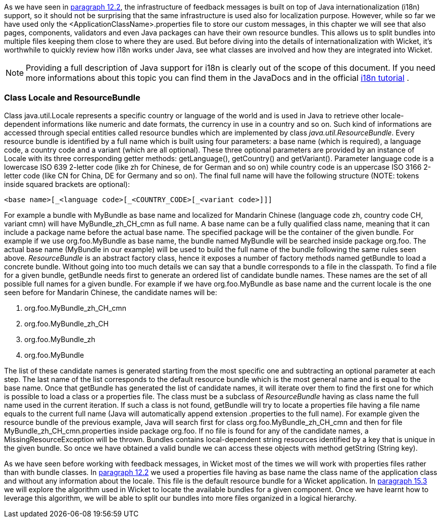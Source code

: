 


As we have seen in <<forms2.adoc#form-validation-and-feedback-messages,paragraph 12.2>>, the infrastructure of feedback messages is built on top of Java internationalization (i18n) support, so it should not be surprising that the same infrastructure is used also for localization purpose. However, while so far we have used only the <ApplicationClassName>.properties file to store our custom messages, in this chapter we will see that also pages, components, validators and even Java packages can have their own resource bundles. This allows us to split bundles into multiple files keeping them close to where they are used. But before diving into the details of internationalization with Wicket, it's worthwhile to quickly review how i18n works under Java, see what classes are involved and how they are integrated into Wicket.

NOTE: Providing a full description of Java support for i18n is clearly out of the scope of this document. If you need more informations about this topic you can find them in the JavaDocs and in the official  http://docs.oracle.com/javase/tutorial/i18n/index.html[i18n tutorial] .

=== Class Locale and ResourceBundle

Class java.util.Locale represents a specific country or language of the world and is used in Java to retrieve other locale-dependent informations like numeric and date formats, the currency in use in a country and so on. Such kind of informations are accessed through special entities called resource bundles which are implemented by class _java.util.ResourceBundle_. Every resource bundle is identified by a full name which is built using four parameters: a base name (which is required), a language code, a country code and a variant (which are all optional). These three optional parameters are provided by an instance of Locale with its three corresponding getter methods: getLanguage(), getCountry() and getVariant(). Parameter language code is a lowercase ISO 639 2-letter code (like zh for Chinese, de for German and so on) while country code is an uppercase ISO 3166 2-letter code (like CN for China, DE for Germany and so on). The final full name will have the following structure (NOTE: tokens inside squared brackets are optional):

[source,java]
----
<base name>[_<language code>[_<COUNTRY_CODE>[_<variant code>]]]
----

For example a bundle with MyBundle as base name and localized for Mandarin Chinese (language code zh, country code CH, variant cmn) will have MyBundle_zh_CH_cmn as full name. A base name can be a fully qualified class name, meaning that it can include a package name before the actual base name. The specified package will be the container of the given bundle. For example if we use org.foo.MyBundle as base name, the bundle named MyBundle will be searched inside package org.foo. The actual base name (MyBundle in our example) will be used to build the full name of the bundle following the same rules seen above.
_ResourceBundle_ is an abstract factory class, hence it exposes a number of factory methods named  getBundle to load a concrete bundle. Without going into too much details we can say that a bundle corresponds to a file in the classpath. To find a file for a given bundle, getBundle needs first to generate an ordered list of candidate bundle names. These names are the set of all possible full names for a given bundle. For example if we have org.foo.MyBundle as base name and the current locale is the one seen before for Mandarin Chinese, the candidate names will be:

1. org.foo.MyBundle_zh_CH_cmn
2. org.foo.MyBundle_zh_CH
3. org.foo.MyBundle_zh
4. org.foo.MyBundle

The list of these candidate names is generated starting from the most specific one and subtracting an optional parameter at each step. The last name of the list corresponds to the default resource bundle which is the most general name and is equal to the base name. Once that getBundle has generated the list of candidate names, it will iterate over them to find the first one for which is possible to load a class or a properties file. The class must be a subclass of _ResourceBundle_ having as class name the full name used in the current iteration. If such a class is not found, getBundle will try to locate a properties file having a file name equals to the current full name (Java will automatically append extension .properties to the full name). For example given the resource bundle of the previous example, Java will search first for class org.foo.MyBundle_zh_CH_cmn and then for file MyBundle_zh_CH_cmn.properties inside package org.foo. If no file is found for any of the candidate names, a MissingResourceException will be thrown. Bundles contains local-dependent string resources identified by a key that is unique in the given bundle. So once we have obtained a valid bundle we can access these objects with method getString (String key).

As we have seen before working with feedback messages, in Wicket most of the times we will work with properties files rather than with bundle classes. In <<forms2.adoc#form-validation-and-feedback-messages,paragraph 12.2>> we used a properties file having as base name the class name of the application class and without any information about the locale. This file is the default resource bundle for a Wicket application. In <<i18n.adoc#bundles-lookup-algorithm,paragraph 15.3>> we will explore the algorithm used in Wicket to locate the available bundles for a given component. Once we have learnt how to leverage this algorithm, we will be able to split our bundles into more files organized in a logical hierarchy.

